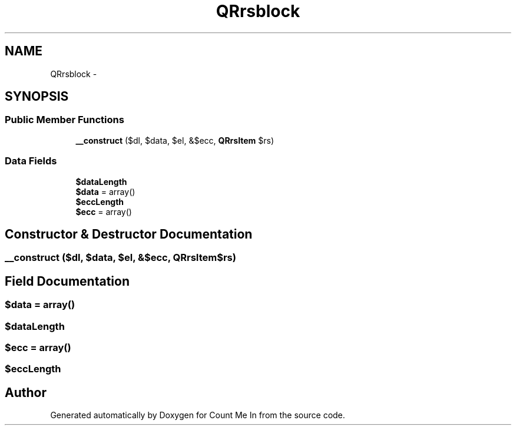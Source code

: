 .TH "QRrsblock" 3 "Sun Mar 3 2013" "Version 0.001" "Count Me In" \" -*- nroff -*-
.ad l
.nh
.SH NAME
QRrsblock \- 
.SH SYNOPSIS
.br
.PP
.SS "Public Member Functions"

.in +1c
.ti -1c
.RI "\fB__construct\fP ($dl, $data, $el, &$ecc, \fBQRrsItem\fP $rs)"
.br
.in -1c
.SS "Data Fields"

.in +1c
.ti -1c
.RI "\fB$dataLength\fP"
.br
.ti -1c
.RI "\fB$data\fP = array()"
.br
.ti -1c
.RI "\fB$eccLength\fP"
.br
.ti -1c
.RI "\fB$ecc\fP = array()"
.br
.in -1c
.SH "Constructor & Destructor Documentation"
.PP 
.SS "__construct ($dl, $data, $el, &$ecc, \fBQRrsItem\fP$rs)"

.SH "Field Documentation"
.PP 
.SS "$data = array()"

.SS "$dataLength"

.SS "$ecc = array()"

.SS "$eccLength"


.SH "Author"
.PP 
Generated automatically by Doxygen for Count Me In from the source code\&.
